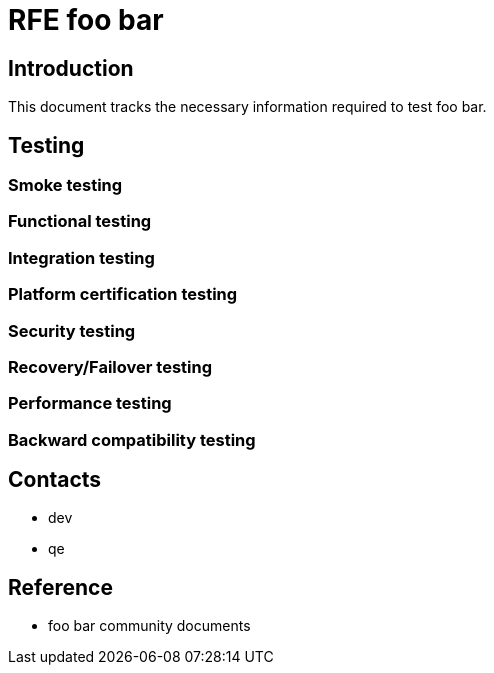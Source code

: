 = RFE foo bar

== Introduction

This document tracks the necessary information required to test foo bar.


== Testing

=== Smoke testing

=== Functional testing

=== Integration testing

=== Platform certification testing

=== Security testing

=== Recovery/Failover testing

=== Performance testing

=== Backward compatibility testing

== Contacts
 * dev
 * qe

== Reference
 * foo bar community documents
